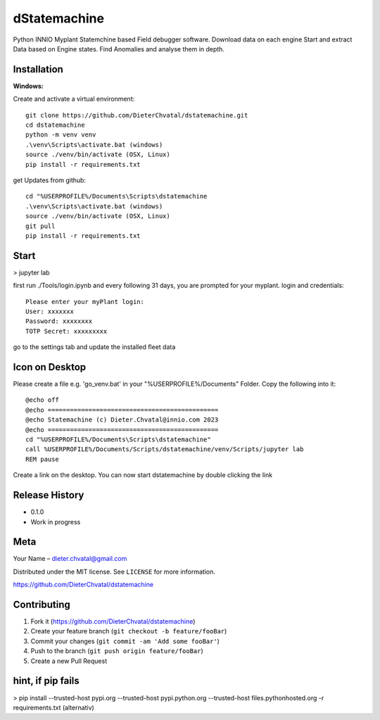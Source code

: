 dStatemachine
========

Python INNIO Myplant Statemchine based Field debugger software. Download data on each engine Start and extract
Data based on Engine states. Find Anomalies and analyse them in depth.

Installation
------------

**Windows:**

Create and activate a virtual environment:
:: 
  git clone https://github.com/DieterChvatal/dstatemachine.git
  cd dstatemachine
  python -m venv venv
  .\venv\Scripts\activate.bat (windows)
  source ./venv/bin/activate (OSX, Linux)
  pip install -r requirements.txt
::

get Updates from github:
:: 
  cd "%USERPROFILE%/Documents\Scripts\dstatemachine
  .\venv\Scripts\activate.bat (windows)
  source ./venv/bin/activate (OSX, Linux)
  git pull
  pip install -r requirements.txt
::

Start
------
>  jupyter lab
     
first run ./Tools/login.ipynb and every following 31 days, you are prompted for your myplant.
login and credentials:
::
  Please enter your myPlant login:
  User: xxxxxxx
  Password: xxxxxxxx
  TOTP Secret: xxxxxxxxx
::

go to the settings tab and update the installed fleet data

Icon on Desktop
---------------
Please create a file e.g. 'go_venv.bat' 
in your "%USERPROFILE%/Documents" Folder.
Copy the following into it:
::
  @echo off
  @echo ==============================================
  @echo Statemachine (c) Dieter.Chvatal@innio.com 2023
  @echo ==============================================
  cd "%USERPROFILE%/Documents\Scripts\dstatemachine"
  call %USERPROFILE%/Documents/Scripts/dstatemachine/venv/Scripts/jupyter lab
  REM pause
::

Create a link on the desktop. You can now start dstatemachine by
double clicking the link 

Release History
---------------

-  0.1.0
-  Work in progress

Meta
----

Your Name – dieter.chvatal@gmail.com

Distributed under the MIT license. See ``LICENSE`` for more information.

`https://github.com/DieterChvatal/dstatemachine <https://github.com/DieterChvatal/>`__


Contributing
------------

1. Fork it (https://github.com/DieterChvatal/dstatemachine)
2. Create your feature branch (``git checkout -b feature/fooBar``)
3. Commit your changes (``git commit -am 'Add some fooBar'``)
4. Push to the branch (``git push origin feature/fooBar``)
5. Create a new Pull Request

hint, if pip fails
------------------
>   pip install --trusted-host pypi.org --trusted-host pypi.python.org --trusted-host files.pythonhosted.org -r requirements.txt (alternativ)

